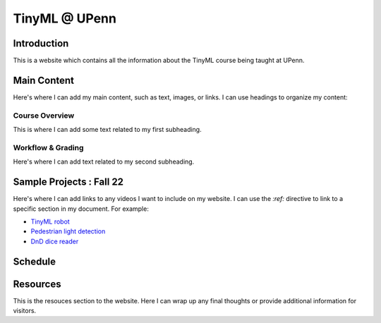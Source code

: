 .. API
.. ===
   .. :toctree: generated

   .. lumache
.. My Single Page Website

***********************
TinyML @ UPenn
***********************

Introduction
============


This is a website which contains all the information about the TinyML course being taught at UPenn. 

.. image:: imgs/tinyml.jpg
   :alt: My image
   :width: 400
   :align: center

Main Content
============

Here's where I can add my main content, such as text, images, or links. I can use headings to organize my content:

Course Overview
------------

This is where I can add some text related to my first subheading.

Workflow & Grading
------------

Here's where I can add text related to my second subheading.

Sample Projects : Fall 22
===========

Here's where I can add links to any videos I want to include on my website. I can use the `:ref:` directive to link to a specific section in my document. For example:

* `TinyML robot <https://www.youtube.com/embed/watch?v=-Rn3QVjB8PA>`_
* `Pedestrian light detection <https://www.youtube.com/embed/watch?v=e5NfGWAu06Q>`_
* `DnD dice reader <https://www.youtube.com/embed/watch?v=c7OoO8QS2fg&t=1s>`_

Schedule
==========

.. raw:: html

   <iframe src="https://docs.google.com/spreadsheets/d/15NhWs41SMqgMNtThJUJDJ5nqhBOybxX-Ll4fhEmHe-g/edit?usp=sharing" width="600" height="400"></iframe>


Resources
==========

This is the resouces section to the website. Here I can wrap up any final thoughts or provide additional information for visitors.

